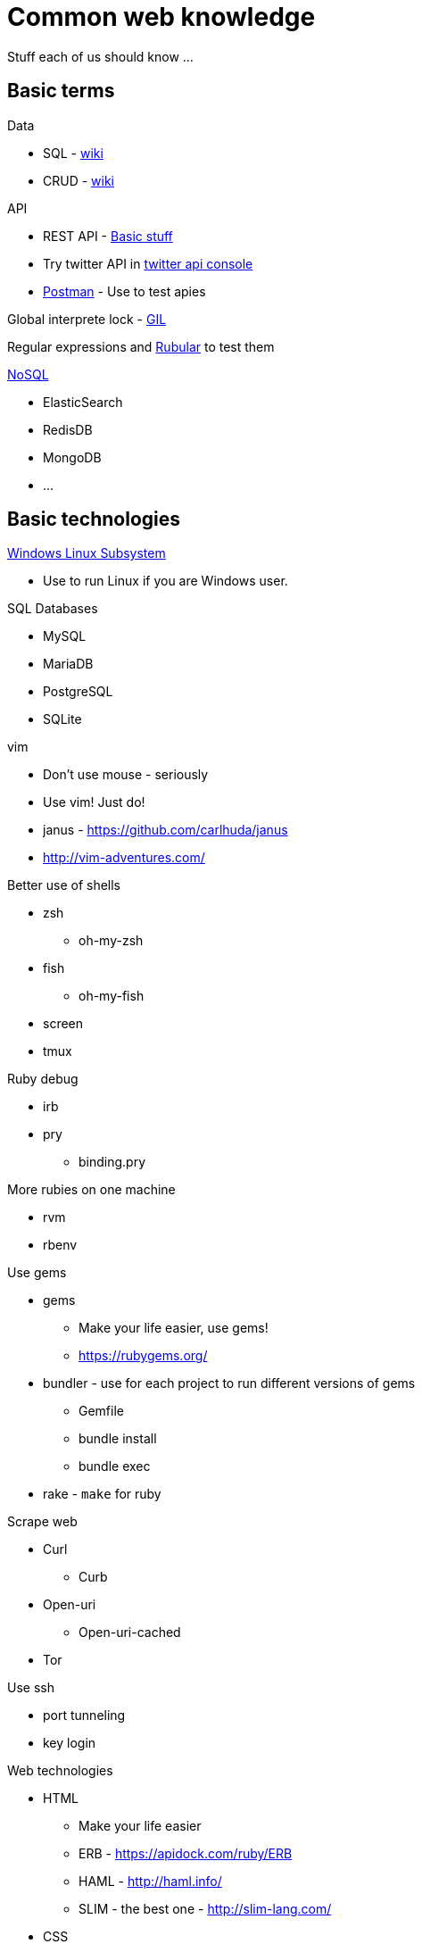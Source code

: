 # Common web knowledge
Stuff each of us should know ...


## Basic terms

Data

* SQL - https://en.wikipedia.org/wiki/SQL[wiki]
* CRUD - https://en.wikipedia.org/wiki/Create,_read,_update_and_delete[wiki]

API

* REST API - https://en.wikipedia.org/wiki/Representational_state_transfer[Basic stuff]
* Try twitter API in https://apigee.com/console/twitter[twitter api console]
* https://www.getpostman.com/[Postman] - Use to test apies

Global interprete lock - https://en.wikipedia.org/wiki/Global_interpreter_lock[GIL]

Regular expressions and http://rubular.com/[Rubular] to test them

https://en.wikipedia.org/wiki/NoSQL[NoSQL]

* ElasticSearch
* RedisDB
* MongoDB
* ...


## Basic technologies

https://msdn.microsoft.com/en-us/commandline/wsl/install_guide[Windows Linux Subsystem]

* Use to run Linux if you are Windows user.



SQL Databases

* MySQL
* MariaDB
* PostgreSQL
* SQLite


vim

* Don't use mouse - seriously
* Use vim! Just do!
* janus - https://github.com/carlhuda/janus 
* http://vim-adventures.com/


Better use of shells

* zsh
** oh-my-zsh
* fish
** oh-my-fish
* screen
* tmux


Ruby debug

* irb
* pry
** binding.pry


More rubies on one machine

* rvm
* rbenv


Use gems

* gems
** Make your life easier, use gems!
** https://rubygems.org/
* bundler - use for each project to run different versions of gems
** Gemfile
** bundle install
** bundle exec
* rake - `make` for ruby


Scrape web

* Curl
** Curb
* Open-uri
** Open-uri-cached
* Tor


Use ssh

* port tunneling
* key login


Web technologies

* HTML
** Make your life easier
** ERB - https://apidock.com/ruby/ERB
** HAML - http://haml.info/
** SLIM - the best one - http://slim-lang.com/
* CSS
** Make your life easier
** SASS - http://sass-lang.com/
** LESS - http://lesscss.org/
* Design
** Make your life easier
** Bootstrap - http://getbootstrap.com/
** Material - http://materializecss.com/
** PatternFly - http://www.patternfly.org/

Don't use

* PHP


Javascript

* ECMAScript
* AJAX
* CoffeScript
* jQuery, Angular, React, ...

